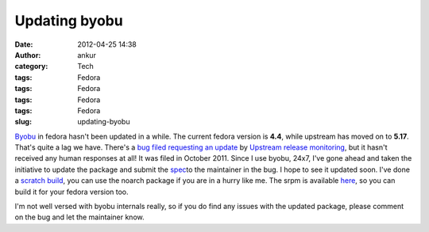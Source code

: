 Updating byobu
##############
:date: 2012-04-25 14:38
:author: ankur
:category: Tech
:tags: Fedora
:tags: Fedora
:tags: Fedora
:tags: Fedora
:slug: updating-byobu

`Byobu`_ in fedora hasn't been updated in a while. The current fedora
version is **4.4**, while upstream has moved on to **5.17**. That's
quite a lag we have. There's a `bug filed requesting an update`_ by
`Upstream release monitoring`_, but it hasn't received any human
responses at all! It was filed in October 2011. Since I use byobu, 24x7,
I've gone ahead and taken the initiative to update the package and
submit the `spec`_\ to the maintainer in the bug. I hope to see it
updated soon. I've done a `scratch build`_, you can use the noarch
package if you are in a hurry like me. The srpm is available `here`_, so
you can build it for your fedora version too.

.. raw:: html

   <div>

.. raw:: html

   </div>

.. raw:: html

   <div>

I'm not well versed with byobu internals really, so if you do find any
issues with the updated package, please comment on the bug and let the
maintainer know. 

.. raw:: html

   </div>

.. _Byobu: https://launchpad.net/byobu
.. _bug filed requesting an update: https://bugzilla.redhat.com/show_bug.cgi?id=748127
.. _Upstream release monitoring: https://fedoraproject.org/wiki/Upstream_release_monitoring
.. _spec: https://bugzilla.redhat.com/attachment.cgi?id=580100
.. _scratch build: http://koji.fedoraproject.org/koji/taskinfo?taskID=4021403
.. _here: http://ankursinha.fedorapeople.org/byobu/byobu-5.17-1.fc17.src.rpm
